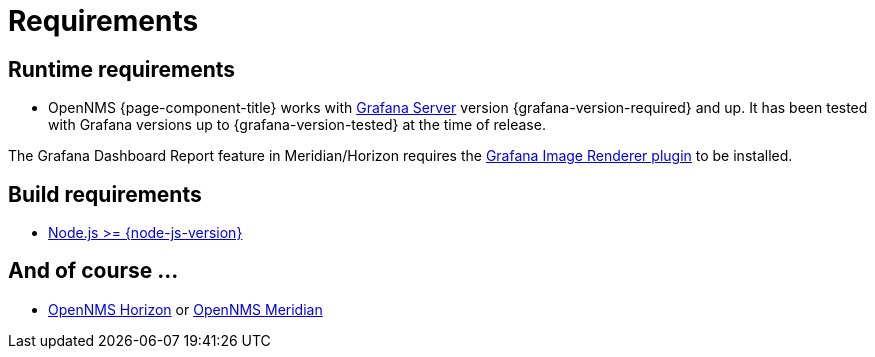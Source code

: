 
= Requirements

== Runtime requirements

* OpenNMS {page-component-title} works with http://docs.grafana.org/installation[Grafana Server] version {grafana-version-required} and up.
It has been tested with Grafana versions up to {grafana-version-tested} at the time of release.

The Grafana Dashboard Report feature in Meridian/Horizon requires the
https://grafana.com/grafana/plugins/grafana-image-renderer/[Grafana Image Renderer plugin] to be installed.

== Build requirements

* https://nodejs.org/en/download[Node.js >= {node-js-version}]

== And of course ...

* https://www.opennms.org[OpenNMS Horizon] or https://www.opennms.com[OpenNMS Meridian]
